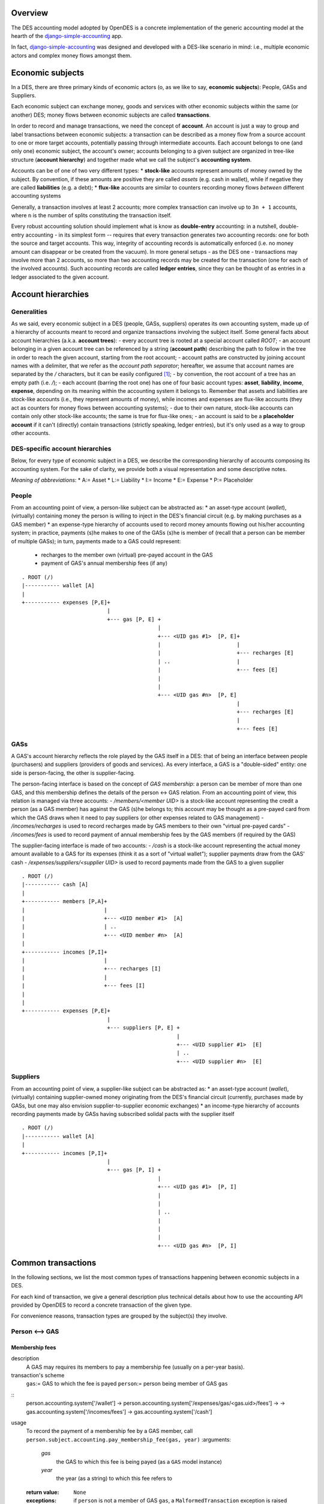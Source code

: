 Overview
========

The DES accounting model adopted by OpenDES is a concrete implementation of the generic accounting model at the hearth of the django-simple-accounting_ app.

In fact, django-simple-accounting_ was designed and developed with a DES-like scenario in mind: i.e., multiple economic actors and complex money flows amongst them.

Economic subjects
=================

In a DES, there are three primary kinds of economic actors (o, as we like to say, **economic subjects**): People, GASs and Suppliers.  

Each economic subject can exchange money, goods and services with other economic subjects within the same (or another) DES;  money flows between economic subjects are called **transactions**. 

In order to record and manage transactions, we need the concept of **account**.  An account is just a way to group and label transactions between economic subjects: a transaction can be described as a money flow from a source account to one or more target accounts, potentially passing through intermediate accounts.  Each account belongs to one (and only one) economic subject, the account's owner; accounts belonging to a given subject are organized in tree-like structure (**account hierarchy**) and together made what we call the subject's **accounting system**.

Accounts  can be of one of two very different types:
* **stock-like** accounts represent amounts of money owned by the subject. By convention, if these amounts are positive they are called *assets* (e.g. cash in wallet), while if negative they are called **liabilities** (e.g. a debt);
* **flux-like** accounts are similar to counters recording money flows *between* different accounting systems

Generally, a transaction involves at least 2 accounts; more complex transaction can involve up to ``3n + 1`` accounts, where ``n`` is the number of splits constituting the transaction itself.

Every robust accounting solution should implement what is know as **double-entry** accounting: in a nutshell, double-entry accounting - in its simplest form --  requires that every transaction generates two accounting records: one for both the source and target accounts.  This way, integrity of accounting records is automatically enforced (i.e. no money amount can disappear or be created from the vacuum).  In more general setups - as the DES one - transactions may involve more than 2 accounts, so more than two accounting records may be created for the transaction (one for each of the involved accounts). Such accounting records are called **ledger entries**, since they can be thought of as entries in a ledger associated to the given account.


Account hierarchies
===================

Generalities
------------

As we said, every economic subject in a DES (people, GASs, suppliers) operates its own accounting system, made up of a hierarchy of accounts meant to record and organize transactions involving the subject itself.  Some general facts about account hierarchies (a.k.a. **account trees**):
- every account tree is rooted at a special account called `ROOT`;
- an account belonging in a given account tree can be referenced by a string (**account path**) describing the path to follow in the tree in order to reach the given account, starting from the root account; 
- account paths are constructed by joining account names with a delimiter, that we refer as the *account path separator*; hereafter, we assume that account names are separated by the `/` characters, but it can be easily configured [1]_;
- by convention, the root account of a tree has an empty path (i.e. `/`);
- each account (barring the root one) has one of four basic account types: **asset**, **liability**, **income**, **expense**, depending on its meaning within the accounting system it belongs to.  Remember that assets and liabilities are stock-like accounts (i.e., they represent amounts of money), while incomes and expenses are flux-like accounts (they act as counters for money flows between accounting systems);
- due to their own nature, stock-like accounts can contain only other stock-like accounts; the same is true for flux-like ones;
- an account is said to be a **placeholder account** if it can't (directly) contain transactions (strictly speaking, ledger entries), but it's only used as a way to group other accounts.

DES-specific account hierarchies
--------------------------------

Below, for every type of economic subject in a DES, we describe the corresponding hierarchy of accounts composing its accounting system. For the sake of clarity, we provide both a visual representation and some descriptive notes.

*Meaning of abbreviations*:
* A:= Asset
* L:= Liability
* I:= Income
* E:= Expense
* P:= Placeholder

People
------
From an accounting point of view, a person-like subject can be abstracted as:
* an asset-type account (*wallet*), (virtually) containing money the person is willing to inject in the DES's financial circuit (e.g. by making purchases as a GAS member)
* an expense-type hierarchy of accounts used to record money amounts flowing out his/her accounting system; in practice, payments (s)he makes to one of the GASs (s)he is member of (recall that a person can be member of multiple GASs); in turn, payments made to a GAS could represent:
 - recharges to the member own (virtual) pre-payed account in the GAS
 - payment of GAS's annual membership fees (if any)

::

      . ROOT (/)
      |----------- wallet [A]
      |
      +----------- expenses [P,E]+
				 |
      			         +--- gas [P, E] +
				      	      	 |
      				     	       	 +--- <UID gas #1>  [P, E]+
						 | 			  |
						 |  			  +--- recharges [E]
						 | ..			  |	 
						 | 			  +--- fees [E]
						 | 
						 | 
      		      				 +--- <UID gas #n>  [P, E]
						 			  |
						  			  +--- recharges [E]
						 			  |	 
						 			  +--- fees [E]
						 


GASs
----
A GAS's account hierarchy reflects the role played by the GAS itself in a DES: that of being an interface between people (purchasers) and suppliers (providers of goods and services). As every interface, a GAS is a "double-sided" entity: one side is person-facing, the other is supplier-facing.

The person-facing interface is based on the concept of *GAS membership*: a person can be member of more than one GAS, and this membership defines the details of the person <-> GAS relation.  From an accounting point of view, this relation is managed via three accounts:
- `/members/<member UID>` is a stock-like account representing the credit a person (as a GAS member) has against the GAS (s)he belongs to; this account may be thought as a pre-payed card from which the GAS draws when it need to pay suppliers (or other expenses related to GAS management)  
- `/incomes/recharges` is used to record recharges made by GAS members to their own "virtual pre-payed cards"
- `/incomes/fees` is used to record payment of annual membership fees by the GAS members (if required by the GAS)

The supplier-facing interface is made of two accounts:
- `/cash` is a stock-like account representing the actual money amount available to a GAS for its expenses (think it as a sort of "virtual wallet"); supplier payments draw from the GAS' cash
- `/expenses/suppliers/<supplier UID>` is used to record payments made from the GAS to a given supplier

::

      . ROOT (/)
      |----------- cash [A]
      |
      +----------- members [P,A]+
      |				|
      |				+--- <UID member #1>  [A]
      |		      		| ..
      |		      		+--- <UID member #n>  [A]
      |
      +----------- incomes [P,I]+
      |				|
      |			        +--- recharges [I] 
      |				|     
      |			        +--- fees [I]
      |
      |
      +----------- expenses [P,E]+
				 |
      			         +--- suppliers [P, E] +
				      		       |
      				     	       	       +--- <UID supplier #1>  [E]
						       | ..
      		      				       +--- <UID supplier #n>  [E]

    

Suppliers
---------
From an accounting point of view, a supplier-like subject can be abstracted as:
* an asset-type account (*wallet*), (virtually) containing supplier-owned money originating from the DES's financial circuit (currently, purchases made by GASs, but one may also envision supplier-to-supplier economic exchanges)
* an income-type hierarchy of accounts recording payments made by GASs having subscribed solidal pacts with the supplier itself

::

      . ROOT (/)
      |----------- wallet [A]
      |
      +----------- incomes [P,I]+
				 |
      			         +--- gas [P, I] +
				      	      	 |
      				     	       	 +--- <UID gas #1>  [P, I]
						 | 			  
						 |  			  
						 | ..			  
						 | 			  
						 | 
						 | 
      		      				 +--- <UID gas #n>  [P, I]
						 			  
						  			 


Common transactions
===================

In the following sections, we list the most common types of transactions happening between economic subjects in a DES.

For each kind of transaction, we give a general description plus technical details about how to use the accounting API provided by OpenDES to record a concrete transaction of the given type.

For convenience reasons, transaction types are grouped by the subject(s) they involve.

Person <--> GAS
---------------

Membership fees
~~~~~~~~~~~~~~~
description
  A GAS may requires its members to pay a membership fee (usually on a per-year basis).

transaction's scheme
  ``gas``:= GAS to which the fee is payed
  ``person``:= person being member of GAS ``gas``
::
  person.accounting.system['/wallet'] -> person.accounting.system['/expenses/gas/<gas.uid>/fees'] -> 
  -> gas.accounting.system['/incomes/fees'] -> gas.accounting.system['/cash']

usage
  To record the payment of a membership fee by a GAS member, call ``person.subject.accounting.pay_membership_fee(gas, year)``
  :arguments:
	`gas`
	  the GAS to which this fee is being payed (as a ``GAS`` model instance)
	`year`
	  the year (as a string) to which this fee refers to  
  :return value:	
  	``None``
  :exceptions:
	 if  ``person`` is not a member of GAS ``gas``, a ``MalformedTransaction`` exception is raised

Recharges
~~~~~~~~~
description
  GAS members can (actually, should!) recharge their virtual pre-payed credit cards on a regular basis, in order to provide their GAS with financial coverage for orders they made;  we refer to these routine operations simply as *recharges*.

transaction's scheme
  ``gas``:=  GAS with respect to which the recharge is being done
  ``person``:= person being member of GAS ``gas``
::
  person.accounting.system['/wallet'] -> person.accounting.system['/expenses/gas/<gas.uid>/recharges'] -> 
  -> gas.accounting.system['/incomes/recharges'] -> gas.accounting.system['/members/<member.uid>']

usage
  To record a recharge made by a person (as a GAS member), call ``person.accounting.do_recharge(gas, amount)``
  :arguments:
	`gas`
	  the GAS to which this recharge is being made (as a ``GAS`` model instance)
	`amount`
	  the recharge's amount
  :return value:	
  	``None``
  :exceptions:
	If ``person`` is not a member of GAS ``gas``, or if ``amount`` is a negative number, a ``MalformedTransaction`` exception is raised.

GAS <--> GAS
------------

Withdrawals from GAS members' accounts
~~~~~~~~~~~~~~~~~~~~~~~~~~~~~~~~~~~~~~
description
  Withdraw a given amount of money from a GAS member's account and bestow it to the GAS's cash.  

transaction's scheme
  ``gas``:=  GAS making the withdrawal
  ``member``:= GAS member whose account undergoes the withdrawal
::
  gas.accounting.system['/members/<member.uid>'] -> gas.accounting.system['/cash']

usage
  To record a withdrawal made by a GAS from a GAS member's account, call ``gas.accounting.withdraw_from_member_account(self, member, amount, refs=None)``
  :arguments:
	`member`
	   the GAS member whose account undergoes the withdrawal
	`amount`
	   amount of the withdrawal 
	`refs` 
	   [optional] any references for this transaction (as an iterable of model instances);
           For example:  a list of GAS member orders this withdrawal is related to
  :return value:	
  	``None``
  :exceptions:
	 If ``member`` is not a member of ``gas``, a ``MalformedTransaction`` exception is raised.	


GAS <--> Supplier
-----------------
Supplier payments
~~~~~~~~~~~~~~~~~
description
  A payment made by a GAS to a supplier.  Note this kind of payment is generic, i.e. it may refer to one or more supplier orders, or even part thereof.

transaction's scheme
  ``gas``:=  GAS making the payment
  ``supplier``:= supplier receiving the payment
::
  gas.accounting.system['/cash'] -> gas.accounting.system['/expenses/suppliers/<supplier.uid>'] -> 
  -> supplier.accounting.system['/incomes/gas/<gas.uid>'] -> supplier.accounting.system['/wallet']

usage
  To record a payment made by a GAS to a supplier, call ``gas.accounting.pay_supplier(self, pact, amount, refs=None)``
  :arguments:
	`pact`
	   the solidal pact w.r.t. which this payment is made (i.e. ``pact.gas == gas``, ``pact.supplier == supplier``)	
	`amount`
	   the (positive) payment amount 
	`refs` 
	   [optional] any references for this transaction (as an iterable of model instances);
           For example:  a list of supplier orders this payment is related to
  :return value:	
  	``None``
  :exceptions:
	If ``amount`` is negative, a ``MalformedTransaction`` exception is raised (supplier-to-GAS money transfers should be treated as *refunds*).


Order payments
~~~~~~~~~~~~~~
description
  A payment made by a GAS to a supplier referring to a specific supplier order.
  Actually, such operation is a two-step process:
    1. First, the GAS withdraws from each member's account an amount of money corresponding
       to the total cost of products (s)he bought during the given order (price & quantity are as recorded by the invoice!)
    2. Then, the GAS collects this money amounts and transfers them to the supplier's account 

transaction's scheme
  This transaction is just a combination of ``Supplier payments``_ and ``Withdrawals from GAS members' accounts``_ (see description above for details)
usage
  To record an order payment made by a GAS to a supplier, call ``gas.accounting.pay_supplier_order(self, order)``
  :arguments:
	`order`
	   the supplier order being payed (a ``GASSupplierOrder`` model instance)
  :return value:	
  	``None``
  :exceptions:
	If the given supplier order hasn't been fully withdrawn by GAS members yet, raise ``MalformedTransaction``

Refunds
~~~~~~~
description
  A refund made by a supplier to a GAS (think e.g. of discounts made by the supplier in case of damaged goods).  

transaction's scheme
  ``supplier``:= supplier making the payment
  ``gas``:=  GAS receiving the payment
::
  supplier.accounting.system['/wallet']   -> supplier.accounting.system['/incomes/gas/<gas.uid>'] ->   
  -> gas.accounting.system['/expenses/suppliers/<supplier.uid>'] -> gas.accounting.system['/cash']

usage
  To record a refund made by a supplier to a GAS, call ``supplier.accounting.refund_gas(self, gas, amount, refs=None)``
  :arguments:
	`gas`
	   the GAS being refunded (as a ``GAS model instance``)
	`amount`
	   the (positive) amount of the refund
	`refs` 
	   [optional] any references for this transaction (as an iterable of model instances);
           For example:  a list of supplier orders this refund is related to
  :return value:	
  	``None``
  :exceptions:
	If GAS ``gas`` doesn't have an active solidal pact with this supplier, or if ``amount`` is negative, raise a ``MalformedTransaction`` exception.

Utility functions
=================
confirm_invoice_payment
-----------------------
description
  A supplier should be able to confirm that an invoice issued by him/her has been actually payed.

usage
  To confirm the payment of an invoice issued by a supplier, call ``supplier.accounting.confirm_invoice_payment(self, invoice)``	
  :arguments:
	`invoice`
	   the invoice to be confirmed (as an ``Invoice`` model instance)
  :return value:	
  	``None``
  :exceptions:
	If ``invoice`` isn't an ``Invoice`` model instance, or if it was issued by another subject, raise ``ValueError``.

        

accounted_amount_by_gas_member
------------------------------
description
  Given a supplier order ``order``, return an annotated set of GAS members  partecipating to that order.
        
  Each GAS member instance will have an ``.accounted_amount`` attribute, representing the total amount of money already accounted for with respect 
  to the entire set of orders placed by that GAS member within ``order``.
        
   A (member) order is considered to be "accounted" iff a transaction recording it
   exists within that GAS's accounting system.
        

usage
  If ``gas`` is the GAS who issued the supplier order, call ``gas.accounting.accounted_amount_by_gas_member(self, order)``
  :arguments:
	``order``
	    the order to be accounted for (as a ``GASSupplierOrder`` model instance)
  :return value:	
  	``None``
  :exceptions:
	If ``order`` has not been placed by the GAS owning this accounting system,  raise ``TypeError``.   



----

.. _django-simple-accounting: https://github.com/seldon/django-simple-accounting

.. [1] By setting the variable ``ACCOUNT_PATH_SEPARATOR`` in ``settings.py`` (default: `/`)
